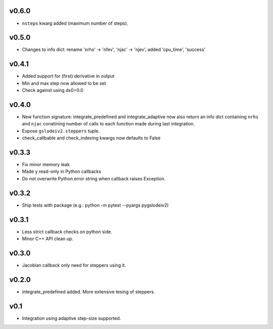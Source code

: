 v0.6.0
======
- ``nsteps`` kwarg added (maximum number of steps).

v0.5.0
======
- Changes to info dict: rename 'nrhs' -> 'nfev', 'njac' -> 'njev', added 'cpu_time', 'success'

v0.4.1
======
- Added support for (first) derivative in output
- Min and max step now allowed to be set
- Check against using dx0=0.0

v0.4.0
======
- New function signature: integrate_predefined and integrate_adaptive now
  also return an info dict containing ``nrhs`` and ``njac`` conatining
  number of calls to each function made during last integration.
- Expose ``gslodeiv2.steppers`` tuple.
- check_callbable and check_indexing kwargs now defaults to False

v0.3.3
======
- Fix minor memory leak
- Made y read-only in Python callbacks
- Do not overwrite Python error string when callback raises Exception.

v0.3.2
======
- Ship tests with package (e.g.: python -m pytest --pyargs pygslodeiv2)

v0.3.1
======
- Less strict callback checks on python side.
- Minor C++ API clean up.


v0.3.0
======
- Jacobian callback only need for steppers using it.

v0.2.0
======
- integrate_predefined added. More extensive tesing of steppers.

v0.1
====
- Integration using adaptive step-size supported.
